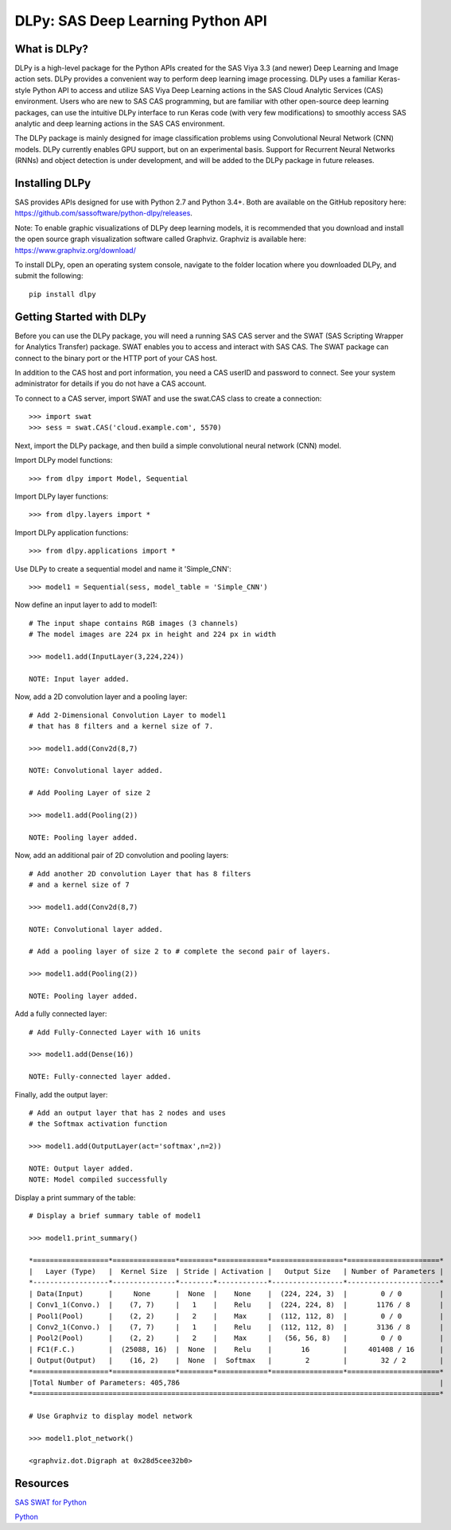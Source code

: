**********************************
DLPy: SAS Deep Learning Python API
**********************************

What is DLPy?
=============
DLPy is a high-level package for the Python APIs created for the 
SAS Viya 3.3 (and newer) Deep Learning and Image action sets. DLPy 
provides a convenient way to perform deep learning image processing. 
DLPy uses a familiar Keras-style Python API to access and utilize SAS 
Viya Deep Learning actions in the SAS Cloud Analytic Services (CAS) 
environment. Users who are new to SAS CAS programming, but are 
familiar with other open-source deep learning packages, can use the 
intuitive DLPy interface to run Keras code (with very few modifications) 
to smoothly access SAS analytic and deep learning actions in the 
SAS CAS environment.

The DLPy package is mainly designed for image classification problems 
using Convolutional Neural Network (CNN) models. DLPy currently enables 
GPU support, but on an experimental basis.  Support for Recurrent Neural 
Networks (RNNs) and object detection is under development, and will 
be added to the DLPy package in future releases.


Installing DLPy
===============
SAS provides APIs designed for use with Python 2.7 and Python 3.4+. 
Both are available on the GitHub repository here: 
https://github.com/sassoftware/python-dlpy/releases.

Note: To enable graphic visualizations of DLPy deep learning models, 
it is recommended that you download and install the open source graph 
visualization software called Graphviz. Graphviz is available here: 
https://www.graphviz.org/download/

To install DLPy, open an operating system console, navigate to the 
folder location where you downloaded DLPy, and submit the following::

    pip install dlpy


Getting Started with DLPy
=========================
Before you can use the DLPy package, you will need a running SAS CAS 
server and the SWAT (SAS Scripting Wrapper for Analytics Transfer) package. 
SWAT enables you to access and interact with SAS CAS. The SWAT package 
can connect to the binary port or the HTTP port of your CAS host.

In addition to the CAS host and port information, you need a CAS userID 
and password to connect. See your system administrator for details 
if you do not have a CAS account.

To connect to a CAS server, import SWAT and use the swat.CAS class to 
create a connection::

    >>> import swat
    >>> sess = swat.CAS('cloud.example.com', 5570)
	
Next, import the DLPy package, and then build a simple convolutional 
neural network (CNN) model.

Import DLPy model functions::

    >>> from dlpy import Model, Sequential

Import DLPy layer functions::

    >>> from dlpy.layers import *

Import DLPy application functions::

    >>> from dlpy.applications import *
	
Use DLPy to create a sequential model and name it 'Simple_CNN'::

    >>> model1 = Sequential(sess, model_table = 'Simple_CNN')
	
Now define an input layer to add to model1::

    # The input shape contains RGB images (3 channels)
    # The model images are 224 px in height and 224 px in width

    >>> model1.add(InputLayer(3,224,224))

    NOTE: Input layer added.
	
Now, add a 2D convolution layer and a pooling layer::

    # Add 2-Dimensional Convolution Layer to model1
    # that has 8 filters and a kernel size of 7. 

    >>> model1.add(Conv2d(8,7)

    NOTE: Convolutional layer added.

    # Add Pooling Layer of size 2

    >>> model1.add(Pooling(2))

    NOTE: Pooling layer added.
    
Now, add an additional pair of 2D convolution and pooling layers::

    # Add another 2D convolution Layer that has 8 filters
    # and a kernel size of 7 

    >>> model1.add(Conv2d(8,7)

    NOTE: Convolutional layer added.

    # Add a pooling layer of size 2 to # complete the second pair of layers. 
    
    >>> model1.add(Pooling(2))

    NOTE: Pooling layer added.
    
Add a fully connected layer::

    # Add Fully-Connected Layer with 16 units
    
    >>> model1.add(Dense(16))

    NOTE: Fully-connected layer added.
    
Finally, add the output layer::

    # Add an output layer that has 2 nodes and uses
    # the Softmax activation function 
    
    >>> model1.add(OutputLayer(act='softmax',n=2))

    NOTE: Output layer added.
    NOTE: Model compiled successfully 
    
Display a print summary of the table::

    # Display a brief summary table of model1
    
    >>> model1.print_summary()

    *==================*===============*========*============*=================*======================*    
    |   Layer (Type)   |  Kernel Size  | Stride | Activation |   Output Size   | Number of Parameters |    
    *------------------*---------------*--------*------------*-----------------*----------------------*    
    | Data(Input)      |     None      |  None  |    None    |  (224, 224, 3)  |        0 / 0         |    
    | Conv1_1(Convo.)  |    (7, 7)     |   1    |    Relu    |  (224, 224, 8)  |       1176 / 8       |    
    | Pool1(Pool)      |    (2, 2)     |   2    |    Max     |  (112, 112, 8)  |        0 / 0         |    
    | Conv2_1(Convo.)  |    (7, 7)     |   1    |    Relu    |  (112, 112, 8)  |       3136 / 8       |    
    | Pool2(Pool)      |    (2, 2)     |   2    |    Max     |   (56, 56, 8)   |        0 / 0         |    
    | FC1(F.C.)        |  (25088, 16)  |  None  |    Relu    |       16        |     401408 / 16      |    
    | Output(Output)   |    (16, 2)    |  None  |  Softmax   |        2        |        32 / 2        |    
    *==================*===============*========*============*=================*======================*    
    |Total Number of Parameters: 405,786                                                              |    
    *=================================================================================================*
    
    # Use Graphviz to display model network
    
    >>> model1.plot_network()
    
    <graphviz.dot.Digraph at 0x28d5cee32b0>
    
.. image:: doc/images/model1_network.png

    
Resources
=========

`SAS SWAT for Python <http://github.com/sassoftware/python-swat/>`_

`Python <http://www.python.org/>`_
